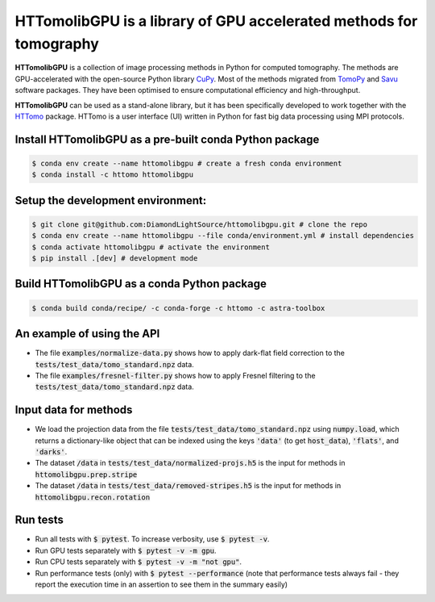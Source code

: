 HTTomolibGPU is a library of GPU accelerated methods for tomography
--------------------------------------------------------------------

**HTTomolibGPU** is a collection of image processing methods in Python for computed tomography.
The methods are GPU-accelerated with the open-source Python library `CuPy <https://cupy.dev/>`_. Most of the 
methods migrated from `TomoPy <https://tomopy.readthedocs.io/en/stable/>`_ and `Savu <https://savu.readthedocs.io/en/latest/>`_ software packages. They have been
optimised to ensure computational efficiency and high-throughput.

**HTTomolibGPU** can be used as a stand-alone library, but it has been specifically developed to 
work together with the `HTTomo <https://diamondlightsource.github.io/httomo/>`_ package.
HTTomo is a user interface (UI) written in Python for fast big data processing using MPI protocols. 

Install HTTomolibGPU as a pre-built conda Python package
=========================================================
.. code-block:: console

   $ conda env create --name httomolibgpu # create a fresh conda environment
   $ conda install -c httomo httomolibgpu

Setup the development environment:
==================================

.. code-block:: console
    
   $ git clone git@github.com:DiamondLightSource/httomolibgpu.git # clone the repo
   $ conda env create --name httomolibgpu --file conda/environment.yml # install dependencies
   $ conda activate httomolibgpu # activate the environment
   $ pip install .[dev] # development mode

Build HTTomolibGPU as a conda Python package
=============================================

.. code-block:: console

   $ conda build conda/recipe/ -c conda-forge -c httomo -c astra-toolbox

An example of using the API
===========================
* The file :code:`examples/normalize-data.py` shows how to apply dark-flat field correction to the :code:`tests/test_data/tomo_standard.npz` data.
* The file :code:`examples/fresnel-filter.py` shows how to apply Fresnel filtering to the :code:`tests/test_data/tomo_standard.npz` data.

Input data for methods
======================

* We load the projection data from the file :code:`tests/test_data/tomo_standard.npz` using :code:`numpy.load`, which returns a dictionary-like object that can be indexed using the keys :code:`'data'` (to get :code:`host_data`), :code:`'flats'`, and :code:`'darks'`.
* The dataset :code:`/data` in :code:`tests/test_data/normalized-projs.h5` is the input for methods in :code:`httomolibgpu.prep.stripe`
* The dataset :code:`/data` in :code:`tests/test_data/removed-stripes.h5` is the input for methods in :code:`httomolibgpu.recon.rotation`

Run tests
=========
* Run all tests with :code:`$ pytest`. To increase verbosity, use :code:`$ pytest -v`.
* Run GPU tests separately with :code:`$ pytest -v -m gpu`.
* Run CPU tests separately with :code:`$ pytest -v -m "not gpu"`.
* Run performance tests (only) with :code:`$ pytest --performance`
  (note that performance tests always fail - they report the execution time in an assertion
  to see them in the summary easily)
